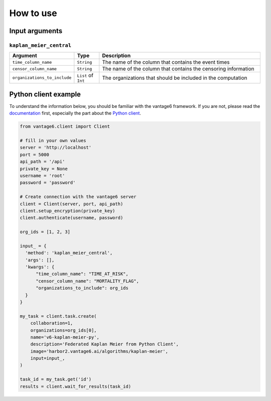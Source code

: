How to use
==========

Input arguments
---------------

``kaplan_meier_central``
^^^^^^^^^^^^^^^^^^^^^^^^

.. list-table::
    :widths: 25 10 65
    :header-rows: 1

    * - Argument
      - Type
      - Description
    * - ``time_column_name``
      - ``String``
      - The name of the column that contains the event times
    * - ``censor_column_name``
      - ``String``
      - The name of the column that contains the censoring information
    * - ``organizations_to_include``
      - ``List`` of ``Int``
      - The organizations that should be included in the computation


Python client example
---------------------

To understand the information below, you should be familiar with the vantage6
framework. If you are not, please read the `documentation <https://docs.vantage6.ai>`_
first, especially the part about the
`Python client <https://docs.vantage6.ai/en/main/user/pyclient.html>`_.

.. code-block:: python

  from vantage6.client import Client

  # fill in your own values
  server = 'http://localhost'
  port = 5000
  api_path = '/api'
  private_key = None
  username = 'root'
  password = 'password'

  # Create connection with the vantage6 server
  client = Client(server, port, api_path)
  client.setup_encryption(private_key)
  client.authenticate(username, password)

  org_ids = [1, 2, 3]

  input_ = {
    'method': 'kaplan_meier_central',
    'args': [],
    'kwargs': {
        "time_column_name": "TIME_AT_RISK",
        "censor_column_name": "MORTALITY_FLAG",
        "organizations_to_include": org_ids
    }
  }

  my_task = client.task.create(
      collaboration=1,
      organizations=org_ids[0],
      name='v6-kaplan-meier-py',
      description='Federated Kaplan Meier from Python Client',
      image='harbor2.vantage6.ai/algorithms/kaplan-meier',
      input=input_,
  )

  task_id = my_task.get('id')
  results = client.wait_for_results(task_id)